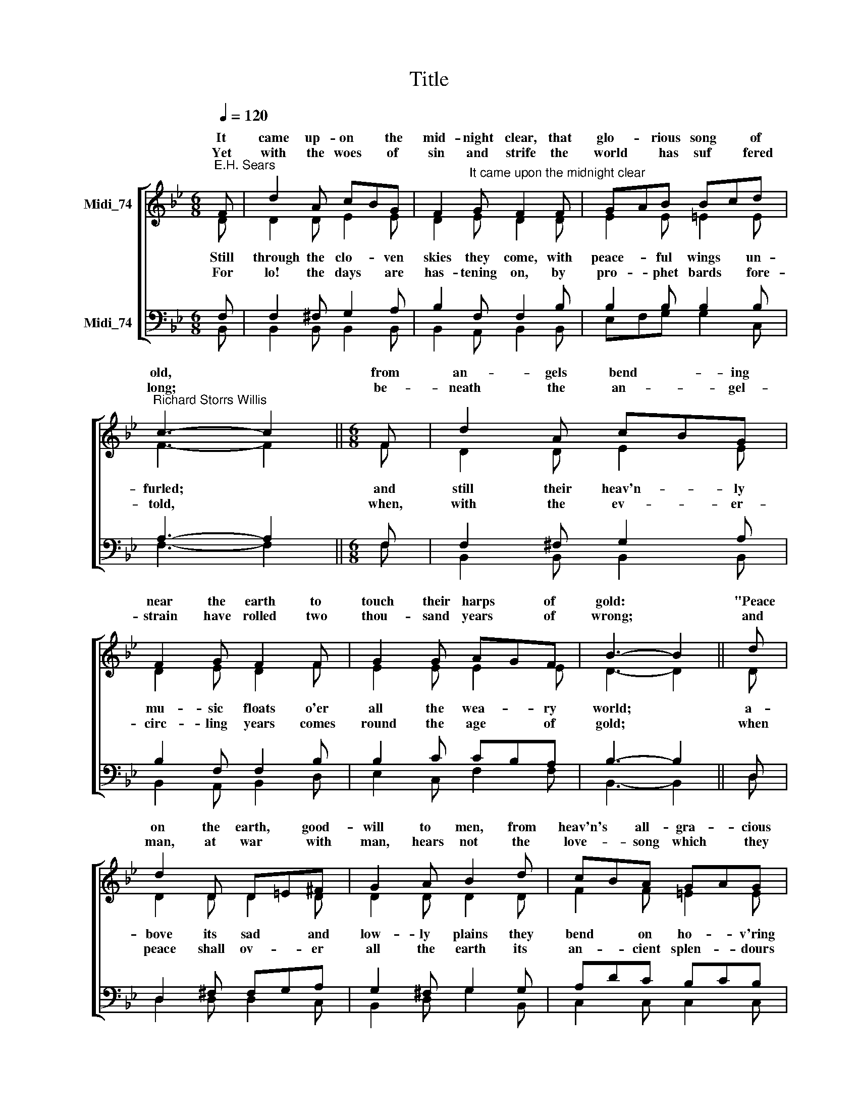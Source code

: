 X:1
T:Title
%%score [ ( 1 2 ) ( 3 4 ) ]
L:1/8
Q:1/4=120
M:6/8
K:Bb
V:1 treble nm="Midi_74" snm=" "
V:2 treble 
V:3 bass nm="Midi_74"
V:4 bass 
V:1
"^E.H. Sears" F | d2 A cBG | F2"^It came upon the midnight clear" G F2 F | GAB Bcd | %4
w: It|came up- on * the|mid- night clear, that|glo- * rious song * of|
w: ||||
w: Yet|with the woes * of|sin and strife the|world * ~~has suf * fered|
"^Richard Storrs Willis" c3- c2 ||[M:6/8] F | d2 A cBG | F2 G F2 F | G2 G AGF | B3- B2 || d | %11
w: old, *|from|an- gels bend ~~- ing|near the earth to|touch their harps * of|gold: *|"Peace|
w: |||||||
w: long; *|be-|neath the an- * gel-|strain have rolled two|thou- sand years * of|wrong; *|and|
 d2 D D=E^F | G2 A B2 d | cBA GAG | F3- F2 || F | d2 A cBG | F2 G F2 F | G2 G AGF | B3- B2 |] %20
w: on the earth, * good-|will to men, from|heav'n's * all- gra- * cious|King!" *|The|world in so * lemn|still- ness lay to|hear the an * gels|sing. *|
w: |||||||||
w: man, at war * with|man, hears not the|love- * song which * they|bring: *|O|hush the noise, * ye|men of strife, and|hear the an * gels|sing. *|
V:2
 D | D2 D E2 E | D2 E D2 D | E2 E =E2 E | F3- F2 ||[M:6/8] F | D2 D E2 E | D2 E D2 F | E2 E E2 E | %9
w: |||||||||
w: Still|through the clo- ven|skies they come, with|peace- ful wings un-|furled; *|and|still their heav'n- ly|mu- sic floats o'er|all the wea- ry|
w: |||||||||
w: For|lo! the days are|has- tening on, by|pro- phet bards ~~fore-|told, *|when,|with the ev- er-|circ- ling years comes|round the age of|
 D3- D2 || D | D2 D D2 D | D2 D D2 D | F2 F =E2 E | F3- F2 || !courtesy!_E | D2 D E2 E | %17
w: ||||||||
w: world; *|a-|bove its sad and|low- ly plains they|bend on ho- v'ring|wing: *|and|ev- er o'er its|
w: ||||||||
w: gold; *|when|peace shall ov- er|all the earth its|an- cient splen- dours|fling, *|and|the whole world give|
 D2 E D2 F | E2 E E2 E | D3- D2 |] %20
w: |||
w: Ba- bel- sounds the|bless- èd an- gels|sing. *|
w: |||
w: back the song which|now the an- gels|sing. *|
V:3
 F, | F,2 ^F, G,2 A, | B,2 F, F,2 B, | B,2 B, B,2 B, | A,3- A,2 ||[M:6/8] F, | F,2 ^F, G,2 A, | %7
 B,2 F, F,2 B, | B,2 C CB,A, | B,3- B,2 || D, | D,2 ^F, F,G,A, | G,2 ^F, G,2 G, | A,DC B,CB, | %14
 A,3- A,2 ||"^This edition  Andrew Sims 2014" A, | B,2 ^F, G,2 A, | B,2 F, F,2 B, | B,2 C CB,A, | %19
 B,3- B,2 |] %20
V:4
 B,, | B,,2 B,, B,,2 B,, | B,,2 A,, B,,2 B,, | E,F,G, G,2 C, | F,3- F,2 ||[M:6/8] F, | %6
 B,,2 B,, B,,2 B,, | B,,2 A,, B,,2 D, | E,2 C, F,2 F, | B,,3- B,,2 || D, | D,2 D, D,2 C, | %12
 B,,2 D, G,2 B,, | C,2 C, C,2 C, | F,3- F,2 || F, | B,,2 B,, B,,2 B,, | B,,2 A,, B,,2 D, | %18
 E,2 C, F,2 F, | B,,3- B,,2 |] %20

